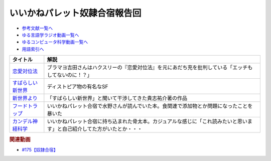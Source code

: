 .. _いいかねパレット奴隷合宿報告回参考文献:

.. :ref:`参考文献:いいかねパレット奴隷合宿報告回 <いいかねパレット奴隷合宿報告回参考文献>`

いいかねパレット奴隷合宿報告回
=================================

* `参考文献一覧へ </reference/>`_ 
* `ゆる言語学ラジオ動画一覧へ </videos/yurugengo_radio_list.html>`_ 
* `ゆるコンピュータ科学動画一覧へ </videos/yurucomputer_radio_list.html>`_ 
* `用語索引へ </genindex.html>`_ 

.. raw:: html

  <!--恋愛対位法--><a href="https://www.amazon.co.jp/%E6%81%8B%E6%84%9B%E5%AF%BE%E4%BD%8D%E6%B3%95-%E4%B8%8A-%E5%B2%A9%E6%B3%A2%E6%96%87%E5%BA%AB-%E8%B5%A4-259-1/dp/4003225910?__mk_ja_JP=%E3%82%AB%E3%82%BF%E3%82%AB%E3%83%8A&crid=E9KFK41HZWDJ&keywords=%E6%81%8B%E6%84%9B%E5%AF%BE%E4%BD%8D%E6%B3%95&qid=1667914839&qu=eyJxc2MiOiIxLjU5IiwicXNhIjoiMC45NCIsInFzcCI6IjAuOTIifQ%3D%3D&s=books&sprefix=%E6%81%8B%E6%84%9B%E5%AF%BE%E4%BD%8D%E6%B3%95%2Cstripbooks%2C140&sr=1-1&linkCode=li1&tag=takaoutputblo-22&linkId=b4567a2b5692da87381201860817dc9c&language=ja_JP&ref_=as_li_ss_il" target="_blank"><img border="0" src="//ws-fe.amazon-adsystem.com/widgets/q?_encoding=UTF8&ASIN=4003225910&Format=_SL110_&ID=AsinImage&MarketPlace=JP&ServiceVersion=20070822&WS=1&tag=takaoutputblo-22&language=ja_JP" ></a><img src="https://ir-jp.amazon-adsystem.com/e/ir?t=takaoutputblo-22&language=ja_JP&l=li1&o=9&a=4003225910" width="1" height="1" border="0" alt="" style="border:none !important; margin:0px !important;" />
  <!--すばらしい新世界--><a href="https://www.amazon.co.jp/%E3%81%99%E3%81%B0%E3%82%89%E3%81%97%E3%81%84%E6%96%B0%E4%B8%96%E7%95%8C-%E5%85%89%E6%96%87%E7%A4%BE%E5%8F%A4%E5%85%B8%E6%96%B0%E8%A8%B3%E6%96%87%E5%BA%AB-%E3%82%AA%E3%83%AB%E3%83%80%E3%82%B9%E3%83%BB%E3%83%8F%E3%82%AF%E3%82%B9%E3%83%AA%E3%83%BC-ebook/dp/B00VWP0SHC?__mk_ja_JP=%E3%82%AB%E3%82%BF%E3%82%AB%E3%83%8A&crid=1HLZXLXNJO1GX&keywords=%E3%81%99%E3%81%B0%E3%82%89%E3%81%97%E3%81%84%E6%96%B0%E4%B8%96%E7%95%8C&qid=1667010819&qu=eyJxc2MiOiIyLjE3IiwicXNhIjoiMS44MCIsInFzcCI6IjEuODMifQ%3D%3D&sprefix=%E3%81%99%E3%81%B0%E3%82%89%E3%81%97%E3%81%84%E6%96%B0%E4%B8%96%E7%95%8C%2Caps%2C417&sr=8-2&linkCode=li1&tag=takaoutputblo-22&linkId=e9fb32ff3501ee3000b375edacfabe89&language=ja_JP&ref_=as_li_ss_il" target="_blank"><img border="0" src="//ws-fe.amazon-adsystem.com/widgets/q?_encoding=UTF8&ASIN=B00VWP0SHC&Format=_SL110_&ID=AsinImage&MarketPlace=JP&ServiceVersion=20070822&WS=1&tag=takaoutputblo-22&language=ja_JP" ></a><img src="https://ir-jp.amazon-adsystem.com/e/ir?t=takaoutputblo-22&language=ja_JP&l=li1&o=9&a=B00VWP0SHC" width="1" height="1" border="0" alt="" style="border:none !important; margin:0px !important;" />
  <!--新世界より--><a href="https://www.amazon.co.jp/%E6%96%B0%E4%B8%96%E7%95%8C%E3%82%88%E3%82%8A-%E5%85%A8%EF%BC%93%E5%86%8A%E5%90%88%E6%9C%AC%E7%89%88-%E8%AC%9B%E8%AB%87%E7%A4%BE%E6%96%87%E5%BA%AB-%E8%B2%B4%E5%BF%97%E7%A5%90%E4%BB%8B-ebook/dp/B01N0M3H1L?__mk_ja_JP=%E3%82%AB%E3%82%BF%E3%82%AB%E3%83%8A&crid=29O6JVMDXLRQN&keywords=%E6%96%B0%E4%B8%96%E7%95%8C%E3%82%88%E3%82%8A&qid=1667010859&qu=eyJxc2MiOiIzLjYxIiwicXNhIjoiMi45NSIsInFzcCI6IjMuMjUifQ%3D%3D&sprefix=%E6%96%B0%E4%B8%96%E7%95%8C%E3%82%88%E3%82%8A%2Caps%2C143&sr=8-3&linkCode=li1&tag=takaoutputblo-22&linkId=34843e5bde568238850ab4601b2424d5&language=ja_JP&ref_=as_li_ss_il" target="_blank"><img border="0" src="//ws-fe.amazon-adsystem.com/widgets/q?_encoding=UTF8&ASIN=B01N0M3H1L&Format=_SL110_&ID=AsinImage&MarketPlace=JP&ServiceVersion=20070822&WS=1&tag=takaoutputblo-22&language=ja_JP" ></a><img src="https://ir-jp.amazon-adsystem.com/e/ir?t=takaoutputblo-22&language=ja_JP&l=li1&o=9&a=B01N0M3H1L" width="1" height="1" border="0" alt="" style="border:none !important; margin:0px !important;" />
  <!--フードトラップ--><a href="https://www.amazon.co.jp/%E3%83%95%E3%83%BC%E3%83%89%E3%83%88%E3%83%A9%E3%83%83%E3%83%97-%E9%A3%9F%E5%93%81%E3%81%AB%E4%BB%95%E6%8E%9B%E3%81%91%E3%82%89%E3%82%8C%E3%81%9F%E8%87%B3%E7%A6%8F%E3%81%AE%E7%BD%A0-%E3%83%9E%E3%82%A4%E3%82%B1%E3%83%AB-%E3%83%A2%E3%82%B9-ebook/dp/B00KLY3M9G?__mk_ja_JP=%E3%82%AB%E3%82%BF%E3%82%AB%E3%83%8A&crid=1L9GPC2SGI936&keywords=%E3%83%95%E3%83%BC%E3%83%89%E3%83%88%E3%83%A9%E3%83%83%E3%83%97&qid=1667011068&qu=eyJxc2MiOiIxLjI4IiwicXNhIjoiMS40MyIsInFzcCI6IjEuMTcifQ%3D%3D&sprefix=%E3%83%95%E3%83%BC%E3%83%89%E3%83%88%E3%83%A9%E3%83%83%E3%83%97%2Caps%2C143&sr=8-1&linkCode=li1&tag=takaoutputblo-22&linkId=b85d63e8cb963c6e31e6e237884198f7&language=ja_JP&ref_=as_li_ss_il" target="_blank"><img border="0" src="//ws-fe.amazon-adsystem.com/widgets/q?_encoding=UTF8&ASIN=B00KLY3M9G&Format=_SL110_&ID=AsinImage&MarketPlace=JP&ServiceVersion=20070822&WS=1&tag=takaoutputblo-22&language=ja_JP" ></a><img src="https://ir-jp.amazon-adsystem.com/e/ir?t=takaoutputblo-22&language=ja_JP&l=li1&o=9&a=B00KLY3M9G" width="1" height="1" border="0" alt="" style="border:none !important; margin:0px !important;" />
  <!--カンデル神経科学--><a href="https://www.amazon.co.jp/Principles-Neural-Science-Sixth-English-ebook/dp/B08LNXDCS3?keywords=%E3%82%AB%E3%83%B3%E3%83%87%E3%83%AB%E7%A5%9E%E7%B5%8C%E7%A7%91%E5%AD%A6&qid=1667011085&qu=eyJxc2MiOiIyLjI1IiwicXNhIjoiMS41MyIsInFzcCI6IjEuMjgifQ%3D%3D&sprefix=%E3%81%8B%E3%82%93%E3%81%A7%E3%82%8B%2Caps%2C164&sr=8-3&linkCode=li1&tag=takaoutputblo-22&linkId=36d5188ab963466e12f679870b82cd9a&language=ja_JP&ref_=as_li_ss_il" target="_blank"><img border="0" src="//ws-fe.amazon-adsystem.com/widgets/q?_encoding=UTF8&ASIN=B08LNXDCS3&Format=_SL110_&ID=AsinImage&MarketPlace=JP&ServiceVersion=20070822&WS=1&tag=takaoutputblo-22&language=ja_JP" ></a><img src="https://ir-jp.amazon-adsystem.com/e/ir?t=takaoutputblo-22&language=ja_JP&l=li1&o=9&a=B08LNXDCS3" width="1" height="1" border="0" alt="" style="border:none !important; margin:0px !important;" />


+---------------------+--------------------------------------------------------------------------------------------------------------------------+
|      タイトル       |                                                           解説                                                           |
+=====================+==========================================================================================================================+
| `恋愛対位法`_       | ブラマヨ吉田さんはハクスリーの『恋愛対位法』を元にあだち充を批判している「エッチもしてないのに！？」                     |
+---------------------+--------------------------------------------------------------------------------------------------------------------------+
| `すばらしい新世界`_ | ディストピア物の有名なSF                                                                                                 |
+---------------------+--------------------------------------------------------------------------------------------------------------------------+
| `新世界より`_       | 「すばらしい新世界」と聞いて干渉してきた貴志祐介著の作品                                                                 |
+---------------------+--------------------------------------------------------------------------------------------------------------------------+
| `フードトラップ`_   | いいかねパレット合宿で水野さんが読んでいた本。食関連で添加物とか問題になったことを暴いた                                 |
+---------------------+--------------------------------------------------------------------------------------------------------------------------+
| `カンデル神経科学`_ | いいかねパレット合宿に持ち込まれた骨太本。カジュアルな感じに「これ読みたいと思います」と自己紹介してた方がいたとか・・・ |
+---------------------+--------------------------------------------------------------------------------------------------------------------------+
.. _恋愛対位法: https://amzn.to/3EbDBds
.. _カンデル神経科学: https://amzn.to/3TlNJ7L
.. _フードトラップ: https://amzn.to/3FYVI7U
.. _新世界より: https://amzn.to/3zXu3jT
.. _すばらしい新世界: https://amzn.to/3DTmZG9

.. rubric:: 関連動画
* `#175【奴隷合宿】`_

.. _#175【奴隷合宿】: https://www.youtube.com/watch?v=a1Z0zP-r-yQ

